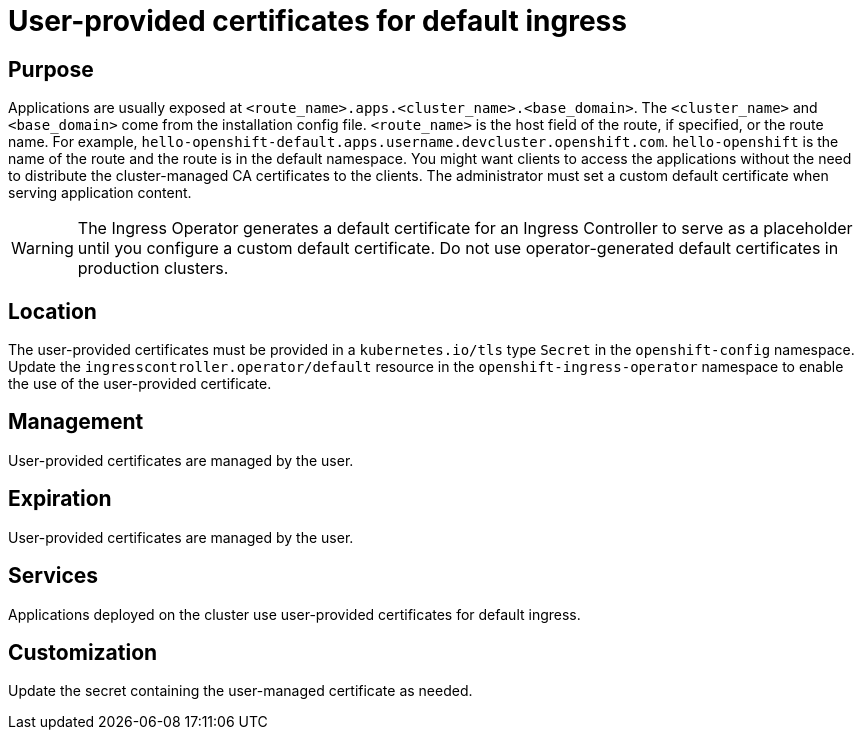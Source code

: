 // Module included in the following assemblies:
//
// * security/certificate-types-descriptions.adoc

[id="user-provided-certificates-for-default-ingress_{context}"]
= User-provided certificates for default ingress

[discrete]
== Purpose

Applications are usually exposed at
`<route_name>.apps.<cluster_name>.<base_domain>`. The `<cluster_name>` and
`<base_domain>` come from the installation config file. `<route_name>` is the
host field of the route, if specified, or the route name. For example,
`hello-openshift-default.apps.username.devcluster.openshift.com`.
`hello-openshift` is the name of the route and the route is in the default
namespace. You might want clients to access the applications without the need to
distribute the cluster-managed CA certificates to the clients. The administrator
must set a custom default certificate when serving application content.

[WARNING]
====
The Ingress Operator generates a default certificate for an Ingress Controller
to serve as a placeholder until you configure a custom default certificate. Do
not use operator-generated default certificates in production clusters.
====

[discrete]
== Location

The user-provided certificates must be provided in a `kubernetes.io/tls` type
`Secret` in the `openshift-config` namespace. Update the
`ingresscontroller.operator/default` resource in the
`openshift-ingress-operator` namespace to enable the use of the user-provided
certificate.

[discrete]
== Management

User-provided certificates are managed by the user.

[discrete]
== Expiration

User-provided certificates are managed by the user.

[discrete]
== Services

Applications deployed on the cluster use user-provided certificates for default
ingress.

[discrete]
== Customization

Update the secret containing the user-managed certificate as needed.
